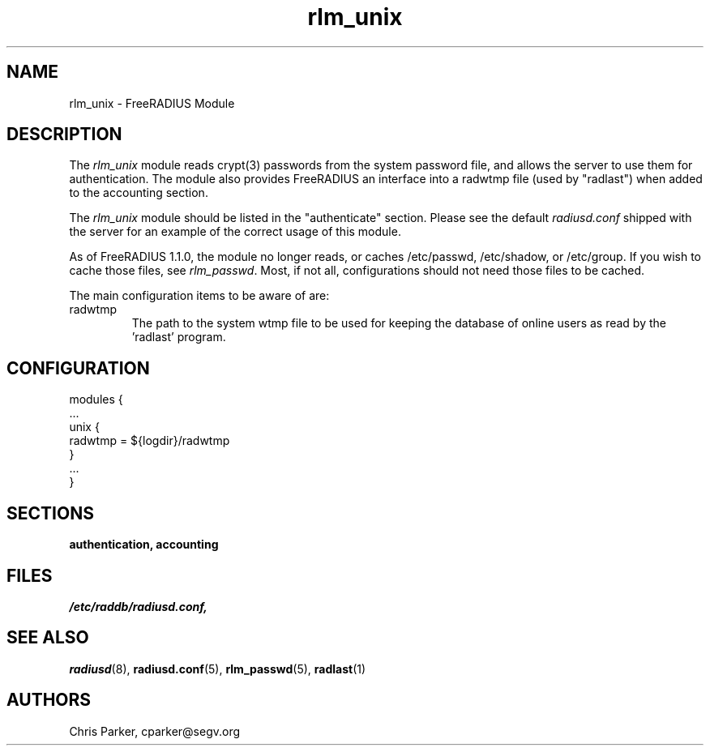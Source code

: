.\"     # DS - begin display
.de DS
.RS
.nf
.sp
..
.\"     # DE - end display
.de DE
.fi
.RE
.sp
..
.TH rlm_unix 5 "17 February 2005" "" "FreeRADIUS Module"
.SH NAME
rlm_unix \- FreeRADIUS Module
.SH DESCRIPTION
The \fIrlm_unix\fP module reads crypt(3) passwords from the system
password file, and allows the server to use them for authentication.
The module also provides FreeRADIUS an interface into a radwtmp file
(used by "radlast") when added to the accounting section.
.PP
The \fIrlm_unix\fP module should be listed in the
"authenticate" section.  Please see the default \fIradiusd.conf\fP
shipped with the server for an example of the correct usage of this
module.
.PP
As of FreeRADIUS 1.1.0, the module no longer reads, or caches
/etc/passwd, /etc/shadow, or /etc/group.  If you wish to cache those
files, see \fIrlm_passwd\fP.  Most, if not all, configurations should
not need those files to be cached.
.PP
The main configuration items to be aware of are:
.IP radwtmp
The path to the system wtmp file to be used for keeping the database
of online users as read by the 'radlast' program.
.SH CONFIGURATION
.PP
.DS
modules {
  ...
.br
  unix {
.br
    radwtmp = ${logdir}/radwtmp
.br
  }
.br
  ...
.br
}
.DE
.PP
.SH SECTIONS
.BR authentication,
.BR accounting
.PP
.SH FILES
.I /etc/raddb/radiusd.conf,
.PP
.SH "SEE ALSO"
.BR radiusd (8),
.BR radiusd.conf (5),
.BR rlm_passwd (5),
.BR radlast (1)
.SH AUTHORS
Chris Parker, cparker@segv.org
